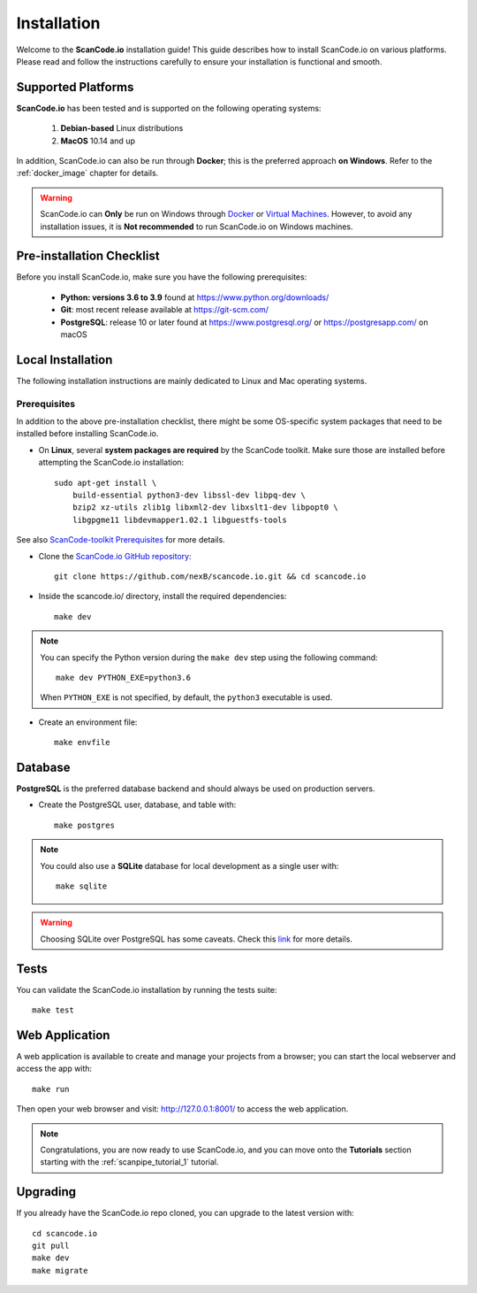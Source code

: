 .. _installation:

Installation
============

Welcome to the **ScanCode.io** installation guide! This guide describes how to install ScanCode.io on various platforms.
Please read and follow the instructions carefully to ensure your installation is functional and smooth.

Supported Platforms
-------------------
**ScanCode.io** has been tested and is supported on the following operating systems:

    #. **Debian-based** Linux distributions
    #. **MacOS** 10.14 and up

In addition, ScanCode.io can also be run through **Docker**; this is the preferred approach **on Windows**. Refer to the :ref:`docker_image` chapter for details.


.. warning::
    ScanCode.io can **Only** be run on Windows through `Docker <https://www.docker.com/>`_ or `Virtual Machines <https://www.virtualbox.org/>`_. However, to avoid any installation issues, it is **Not recommended** to run ScanCode.io on Windows machines.

Pre-installation Checklist
--------------------------

Before you install ScanCode.io, make sure you have the following prerequisites:

 * **Python: versions 3.6 to 3.9** found at https://www.python.org/downloads/
 * **Git**: most recent release available at https://git-scm.com/
 * **PostgreSQL**: release 10 or later found at https://www.postgresql.org/ or https://postgresapp.com/ on macOS


Local Installation
------------------

The following installation instructions are mainly dedicated to Linux and Mac operating systems.

.. _system_dependencies:

Prerequisites
^^^^^^^^^^^^^
In addition to the above pre-installation checklist, there might be some OS-specific system packages that need to be installed before installing ScanCode.io.

* On **Linux**, several **system packages are required** by the ScanCode toolkit. Make sure those are installed before attempting the ScanCode.io installation::

        sudo apt-get install \
            build-essential python3-dev libssl-dev libpq-dev \
            bzip2 xz-utils zlib1g libxml2-dev libxslt1-dev libpopt0 \
            libgpgme11 libdevmapper1.02.1 libguestfs-tools

See also `ScanCode-toolkit Prerequisites <https://scancode-toolkit.readthedocs.io/en/latest/getting-started/install.html#prerequisites>`_ for more details.

* Clone the `ScanCode.io GitHub repository <https://github.com/nexB/scancode.io>`_::

    git clone https://github.com/nexB/scancode.io.git && cd scancode.io

* Inside the scancode.io/ directory, install the required dependencies::

    make dev

.. note::
    You can specify the Python version during the
    ``make dev`` step using the following command::

        make dev PYTHON_EXE=python3.6

    When ``PYTHON_EXE`` is not specified, by default, the ``python3`` executable is used.

* Create an environment file::

    make envfile

Database
--------

**PostgreSQL** is the preferred database backend and should always be used on production servers.

* Create the PostgreSQL user, database, and table with::

    make postgres


.. note::
    You could also use a **SQLite** database for local development as a single user with::

     make sqlite

.. warning::
    Choosing SQLite over PostgreSQL has some caveats. Check this `link
    <https://docs.djangoproject.com/en/dev/ref/databases/#sqlite-notes>`_
    for more details.


Tests
-----

You can validate the ScanCode.io installation by running the tests suite::

    make test


Web Application
---------------

A web application is available to create and manage your projects from a browser; you can start the local webserver and access the app with::

    make run

Then open your web browser and visit: http://127.0.0.1:8001/ to access the web application.


.. note::
    Congratulations, you are now ready to use ScanCode.io, and you can move onto the **Tutorials** section starting with the :ref:`scanpipe_tutorial_1` tutorial.


Upgrading
---------

If you already have the ScanCode.io repo cloned, you can upgrade to the latest version with::

    cd scancode.io
    git pull
    make dev
    make migrate
